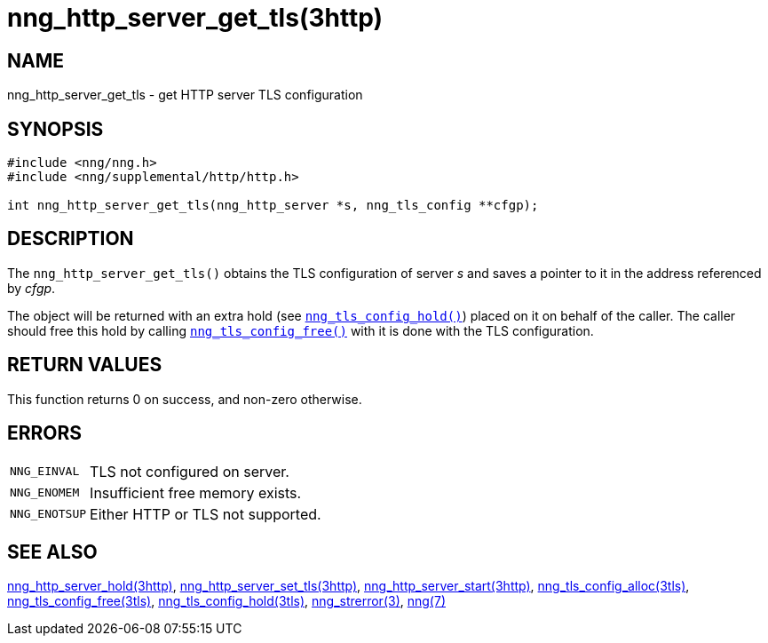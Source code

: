 = nng_http_server_get_tls(3http)
//
// Copyright 2018 Staysail Systems, Inc. <info@staysail.tech>
// Copyright 2018 Capitar IT Group BV <info@capitar.com>
//
// This document is supplied under the terms of the MIT License, a
// copy of which should be located in the distribution where this
// file was obtained (LICENSE.txt).  A copy of the license may also be
// found online at https://opensource.org/licenses/MIT.
//

== NAME

nng_http_server_get_tls - get HTTP server TLS configuration

== SYNOPSIS

[source, c]
----
#include <nng/nng.h>
#include <nng/supplemental/http/http.h>

int nng_http_server_get_tls(nng_http_server *s, nng_tls_config **cfgp);
----

== DESCRIPTION

The `nng_http_server_get_tls()` obtains the TLS configuration of server _s_ and
saves a pointer to it in the address referenced by _cfgp_.

The object will be returned with an extra hold (see
xref:nng_tls_config_hold.3tls.adoc[`nng_tls_config_hold()`])
placed on it on behalf of the caller.
The caller should free this hold by calling
xref:nng_tls_config_free.3tls.adoc[`nng_tls_config_free()`] with it is done
with the TLS configuration.

== RETURN VALUES

This function returns 0 on success, and non-zero otherwise.

== ERRORS

[horizontal]
`NNG_EINVAL`:: TLS not configured on server.
`NNG_ENOMEM`:: Insufficient free memory exists.
`NNG_ENOTSUP`:: Either HTTP or TLS not supported.

== SEE ALSO

[.text-left]
xref:nng_http_server_hold.3http.adoc[nng_http_server_hold(3http)],
xref:nng_http_server_set_tls.3http.adoc[nng_http_server_set_tls(3http)],
xref:nng_http_server_start.3http.adoc[nng_http_server_start(3http)],
xref:nng_tls_config_alloc.3tls.adoc[nng_tls_config_alloc(3tls)],
xref:nng_tls_config_free.3tls.adoc[nng_tls_config_free(3tls)],
xref:nng_tls_config_hold.3tls.adoc[nng_tls_config_hold(3tls)],
xref:nng_strerror.3.adoc[nng_strerror(3)],
xref:nng.7.adoc[nng(7)]
